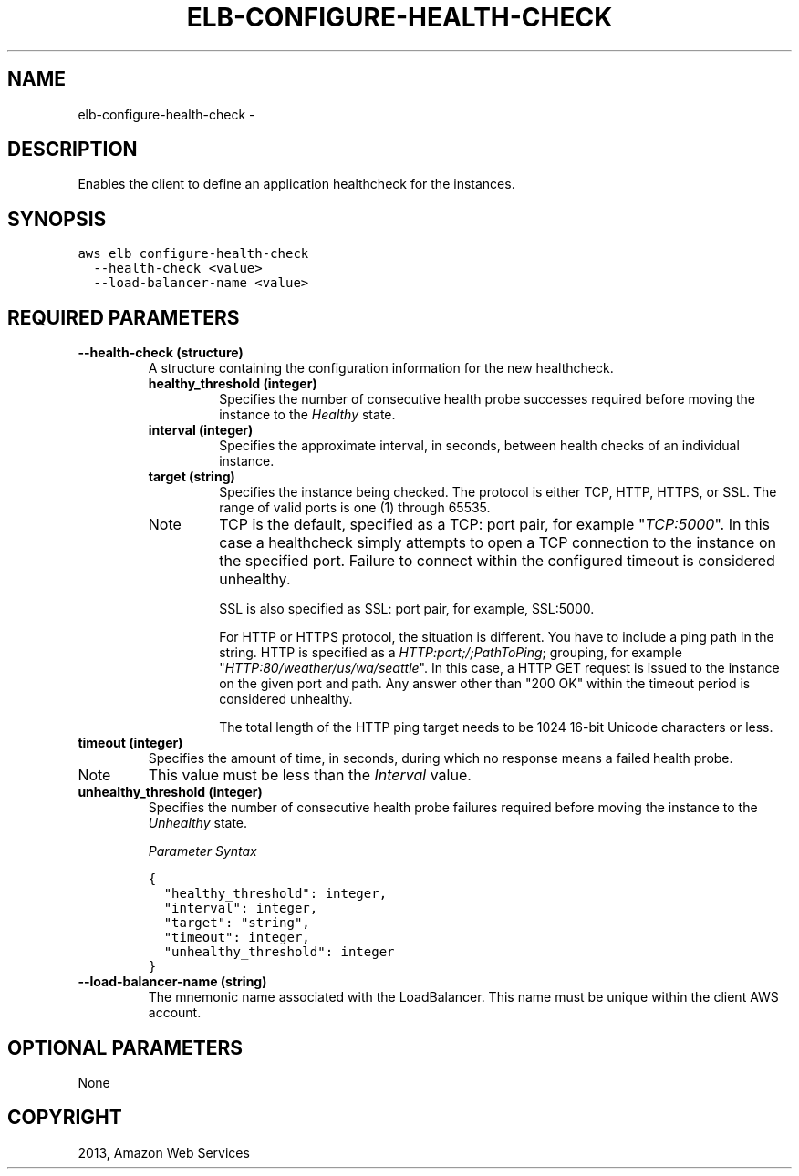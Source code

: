 .TH "ELB-CONFIGURE-HEALTH-CHECK" "1" "March 09, 2013" "0.8" "aws-cli"
.SH NAME
elb-configure-health-check \- 
.
.nr rst2man-indent-level 0
.
.de1 rstReportMargin
\\$1 \\n[an-margin]
level \\n[rst2man-indent-level]
level margin: \\n[rst2man-indent\\n[rst2man-indent-level]]
-
\\n[rst2man-indent0]
\\n[rst2man-indent1]
\\n[rst2man-indent2]
..
.de1 INDENT
.\" .rstReportMargin pre:
. RS \\$1
. nr rst2man-indent\\n[rst2man-indent-level] \\n[an-margin]
. nr rst2man-indent-level +1
.\" .rstReportMargin post:
..
.de UNINDENT
. RE
.\" indent \\n[an-margin]
.\" old: \\n[rst2man-indent\\n[rst2man-indent-level]]
.nr rst2man-indent-level -1
.\" new: \\n[rst2man-indent\\n[rst2man-indent-level]]
.in \\n[rst2man-indent\\n[rst2man-indent-level]]u
..
.\" Man page generated from reStructuredText.
.
.SH DESCRIPTION
.sp
Enables the client to define an application healthcheck for the instances.
.SH SYNOPSIS
.sp
.nf
.ft C
aws elb configure\-health\-check
  \-\-health\-check <value>
  \-\-load\-balancer\-name <value>
.ft P
.fi
.SH REQUIRED PARAMETERS
.INDENT 0.0
.TP
.B \fB\-\-health\-check\fP  (structure)
A structure containing the configuration information for the new healthcheck.
.INDENT 7.0
.TP
.B \fBhealthy_threshold\fP  (integer)
Specifies the number of consecutive health probe successes required before
moving the instance to the \fIHealthy\fP state.
.TP
.B \fBinterval\fP  (integer)
Specifies the approximate interval, in seconds, between health checks of an
individual instance.
.TP
.B \fBtarget\fP  (string)
Specifies the instance being checked. The protocol is either TCP, HTTP,
HTTPS, or SSL. The range of valid ports is one (1) through 65535.
.IP Note
TCP is the default, specified as a TCP: port pair, for example "\fI\%TCP:5000\fP".
In this case a healthcheck simply attempts to open a TCP connection to the
instance on the specified port. Failure to connect within the configured
timeout is considered unhealthy.
.sp
SSL is also specified as SSL: port pair, for example, SSL:5000.
.sp
For HTTP or HTTPS protocol, the situation is different. You have to
include a ping path in the string. HTTP is specified as a
\fI\%HTTP:port;/;PathToPing\fP; grouping, for example
"\fI\%HTTP:80/weather/us/wa/seattle\fP". In this case, a HTTP GET request is
issued to the instance on the given port and path. Any answer other than
"200 OK" within the timeout period is considered unhealthy.
.sp
The total length of the HTTP ping target needs to be 1024 16\-bit Unicode
characters or less.
.RE
.TP
.B \fBtimeout\fP  (integer)
Specifies the amount of time, in seconds, during which no response means a
failed health probe.
.IP Note
This value must be less than the \fIInterval\fP value.
.RE
.TP
.B \fBunhealthy_threshold\fP  (integer)
Specifies the number of consecutive health probe failures required before
moving the instance to the \fIUnhealthy\fP state.
.UNINDENT
.sp
\fIParameter Syntax\fP
.sp
.nf
.ft C
{
  "healthy_threshold": integer,
  "interval": integer,
  "target": "string",
  "timeout": integer,
  "unhealthy_threshold": integer
}
.ft P
.fi
.TP
.B \fB\-\-load\-balancer\-name\fP  (string)
The mnemonic name associated with the LoadBalancer. This name must be unique
within the client AWS account.
.UNINDENT
.SH OPTIONAL PARAMETERS
.sp
None
.SH COPYRIGHT
2013, Amazon Web Services
.\" Generated by docutils manpage writer.
.
